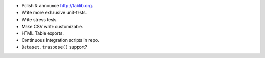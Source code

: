* Polish *&* announce http://tablib.org.
* Write more exhausive unit-tests.
* Write stress tests.
* Make CSV write customizable.
* HTML Table exports. 

* Continuous Integration scripts in repo.

* ``Dataset.traspose()`` support?



